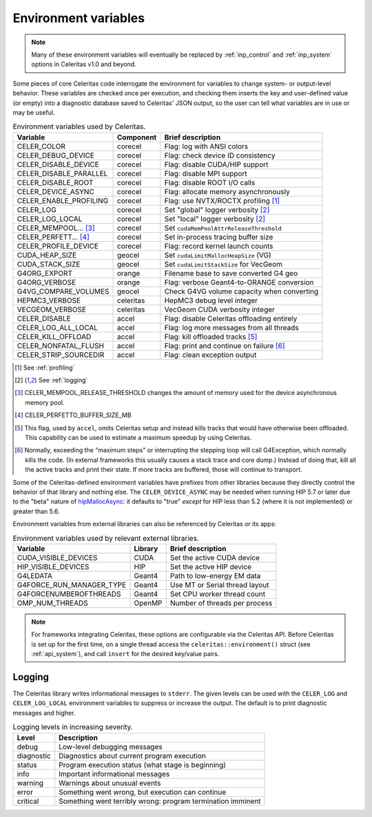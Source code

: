 .. Copyright Celeritas contributors: see top-level COPYRIGHT file for details
.. SPDX-License-Identifier: CC-BY-4.0

.. _environment:

Environment variables
=====================

.. note:: Many of these environment variables will eventually be replaced by
   :ref:`inp_control` and :ref:`inp_system` options in Celeritas v1.0 and beyond.

Some pieces of core Celeritas code interrogate the environment for variables to
change system- or output-level behavior. These variables are checked once per
execution, and checking them inserts the key and user-defined value (or empty)
into a diagnostic database saved to Celeritas' JSON output, so the user can
tell what variables are in use or may be useful.

.. table:: Environment variables used by Celeritas.

 ======================= ========= ==========================================
 Variable                Component Brief description
 ======================= ========= ==========================================
 CELER_COLOR             corecel   Flag: log with ANSI colors
 CELER_DEBUG_DEVICE      corecel   Flag: check device ID consistency
 CELER_DISABLE_DEVICE    corecel   Flag: disable CUDA/HIP support
 CELER_DISABLE_PARALLEL  corecel   Flag: disable MPI support
 CELER_DISABLE_ROOT      corecel   Flag: disable ROOT I/O calls
 CELER_DEVICE_ASYNC      corecel   Flag: allocate memory asynchronously
 CELER_ENABLE_PROFILING  corecel   Flag: use NVTX/ROCTX profiling [#pr]_
 CELER_LOG               corecel   Set "global" logger verbosity [#lg]_
 CELER_LOG_LOCAL         corecel   Set "local" logger verbosity [#lg]_
 CELER_MEMPOOL... [#mp]_ corecel   Set ``cudaMemPoolAttrReleaseThreshold``
 CELER_PERFETT... [#bs]_ corecel   Set in-process tracing buffer size
 CELER_PROFILE_DEVICE    corecel   Flag: record kernel launch counts
 CUDA_HEAP_SIZE          geocel    Set ``cudaLimitMallocHeapSize`` (VG)
 CUDA_STACK_SIZE         geocel    Set ``cudaLimitStackSize`` for VecGeom
 G4ORG_EXPORT            orange    Filename base to save converted G4 geo
 G4ORG_VERBOSE           orange    Flag: verbose Geant4-to-ORANGE conversion
 G4VG_COMPARE_VOLUMES    geocel    Check G4VG volume capacity when converting
 HEPMC3_VERBOSE          celeritas HepMC3 debug level integer
 VECGEOM_VERBOSE         celeritas VecGeom CUDA verbosity integer
 CELER_DISABLE           accel     Flag: disable Celeritas offloading entirely
 CELER_LOG_ALL_LOCAL     accel     Flag: log more messages from all threads
 CELER_KILL_OFFLOAD      accel     Flag: kill offloaded tracks [#ko]_
 CELER_NONFATAL_FLUSH    accel     Flag: print and continue on failure [#nf]_
 CELER_STRIP_SOURCEDIR   accel     Flag: clean exception output
 ======================= ========= ==========================================

.. [#pr] See :ref:`profiling`
.. [#lg] See :ref:`logging`
.. [#mp] CELER_MEMPOOL_RELEASE_THRESHOLD changes the amount of memory used for
   the device asynchronous memory pool.
.. [#bs] CELER_PERFETTO_BUFFER_SIZE_MB
.. [#ko] This flag, used by ``accel``, omits Celeritas setup and instead kills
   tracks that would have otherwise been offloaded. This capability can be used
   to estimate a maximum speedup by using Celeritas.
.. [#nf] Normally, exceeding the "maximum steps" or interrupting the stepping
   loop will call G4Exception, which normally kills the code. (In external
   frameworks this usually causes a stack trace and core dump.) Instead of
   doing that, kill all the active tracks and print their state. If more tracks
   are buffered, those will continue to transport.

Some of the Celeritas-defined environment variables have prefixes from other
libraries because they directly control the behavior of that library and
nothing else. The ``CELER_DEVICE_ASYNC`` may be needed when running HIP 5.7
or later due to the "beta" nature of hipMallocAsync_: it defaults to "true"
*except* for HIP less than 5.2 (where it is not implemented) or greater than 5.6.

.. _hipMallocAsync: https://rocm.docs.amd.com/projects/HIP/en/latest/doxygen/html/group___stream_o.html

Environment variables from external libraries can also be referenced by
Celeritas or its apps:

.. table:: Environment variables used by relevant external libraries.

 ======================== ========= ==========================================
 Variable                 Library   Brief description
 ======================== ========= ==========================================
 CUDA_VISIBLE_DEVICES     CUDA      Set the active CUDA device
 HIP_VISIBLE_DEVICES      HIP       Set the active HIP device
 G4LEDATA                 Geant4    Path to low-energy EM data
 G4FORCE_RUN_MANAGER_TYPE Geant4    Use MT or Serial thread layout
 G4FORCENUMBEROFTHREADS   Geant4    Set CPU worker thread count
 OMP_NUM_THREADS          OpenMP    Number of threads per process
 ======================== ========= ==========================================

.. note::

   For frameworks integrating Celeritas, these options are configurable via the
   Celeritas API. Before Celeritas is set up for the first time, on a single
   thread access the ``celeritas::environment()`` struct (see
   :ref:`api_system`), and call ``insert`` for the desired key/value pairs.

.. _logging:

Logging
-------

The Celeritas library writes informational messages to ``stderr``. The given
levels can be used with the ``CELER_LOG`` and ``CELER_LOG_LOCAL`` environment
variables to suppress or increase the output. The default is to print
diagnostic messages and higher.

.. table:: Logging levels in increasing severity.

 ========== ==============================================================
 Level      Description
 ========== ==============================================================
 debug      Low-level debugging messages
 diagnostic Diagnostics about current program execution
 status     Program execution status (what stage is beginning)
 info       Important informational messages
 warning    Warnings about unusual events
 error      Something went wrong, but execution can continue
 critical   Something went terribly wrong: program termination imminent
 ========== ==============================================================
